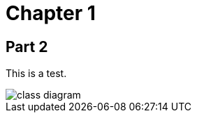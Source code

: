 [[chapter-1]]
= Chapter 1
:imagesdir: images

== Part 2

This is a test.

image::class-diagram.png[]

